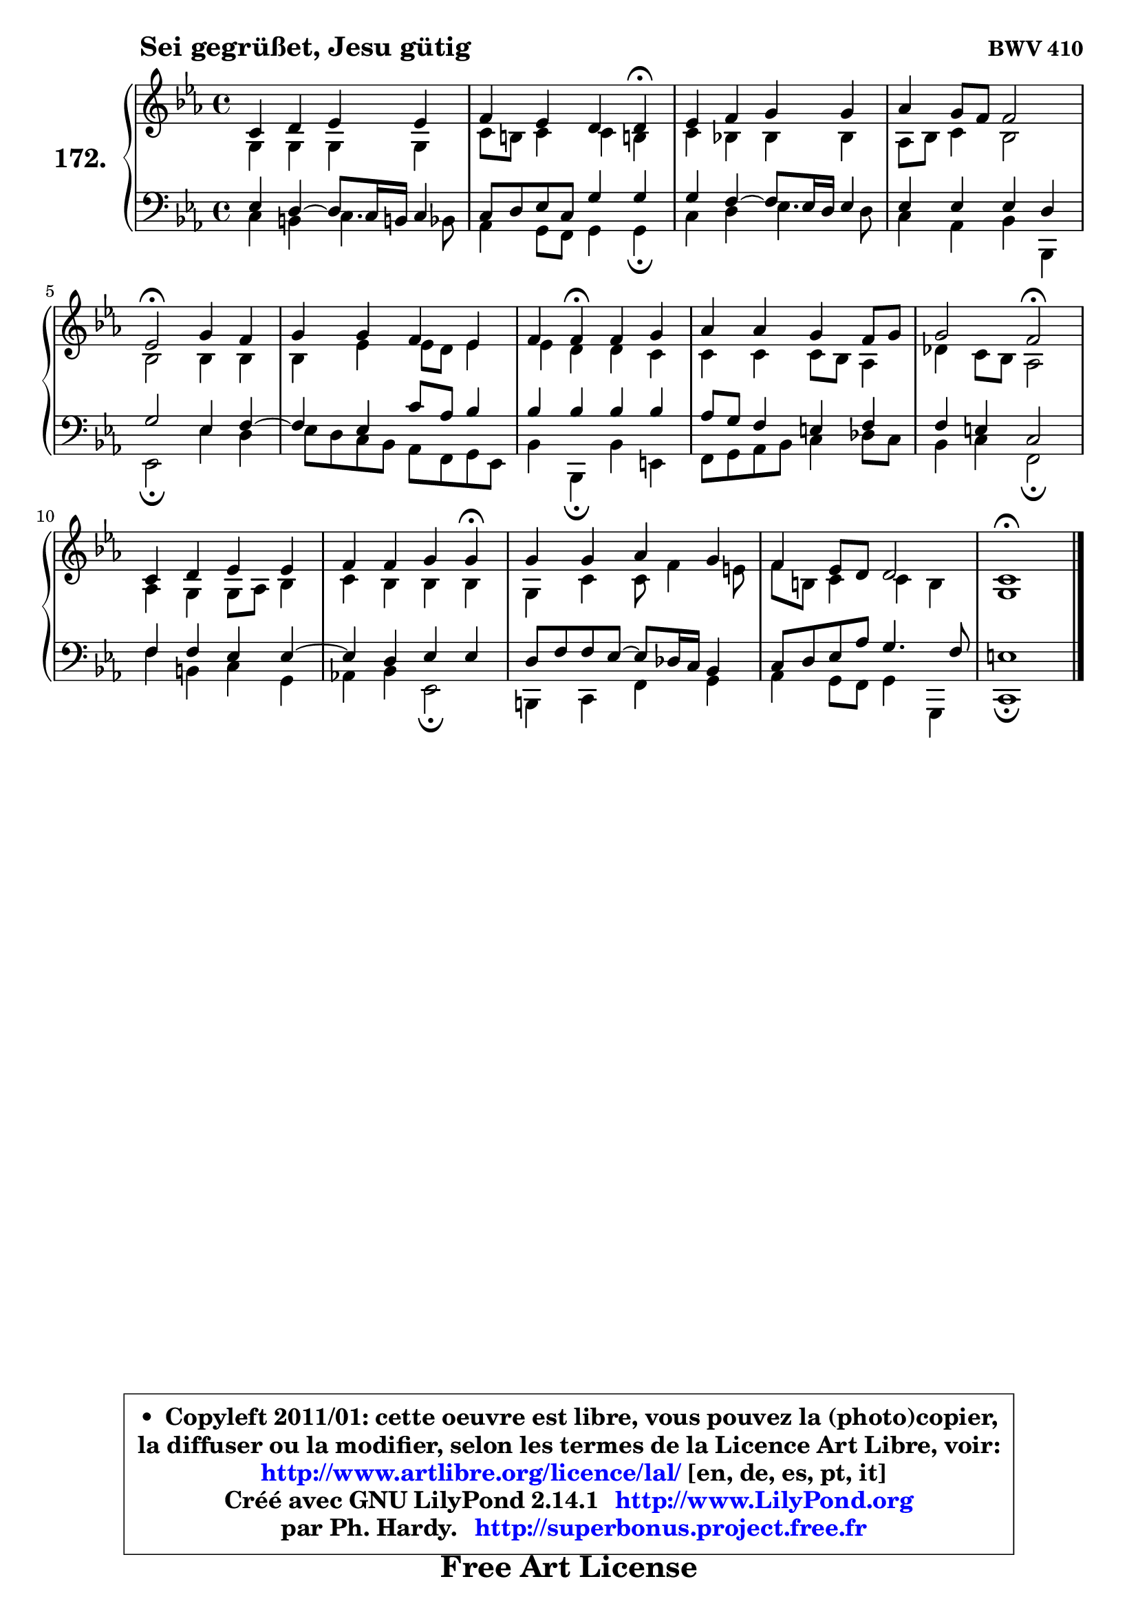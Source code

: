 
\version "2.14.1"

    \paper {
%	system-system-spacing #'padding = #0.1
%	score-system-spacing #'padding = #0.1
%	ragged-bottom = ##f
%	ragged-last-bottom = ##f
	}

    \header {
      opus = \markup { \bold "BWV 410" }
      piece = \markup { \hspace #9 \fontsize #2 \bold "Sei gegrüßet, Jesu gütig" }
      maintainer = "Ph. Hardy"
      maintainerEmail = "superbonus.project@free.fr"
      lastupdated = "2011/Jul/20"
      tagline = \markup { \fontsize #3 \bold "Free Art License" }
      copyright = \markup { \fontsize #3  \bold   \override #'(box-padding .  1.0) \override #'(baseline-skip . 2.9) \box \column { \center-align { \fontsize #-2 \line { • \hspace #0.5 Copyleft 2011/01: cette oeuvre est libre, vous pouvez la (photo)copier, } \line { \fontsize #-2 \line {la diffuser ou la modifier, selon les termes de la Licence Art Libre, voir: } } \line { \fontsize #-2 \with-url #"http://www.artlibre.org/licence/lal/" \line { \fontsize #1 \hspace #1.0 \with-color #blue http://www.artlibre.org/licence/lal/ [en, de, es, pt, it] } } \line { \fontsize #-2 \line { Créé avec GNU LilyPond 2.14.1 \with-url #"http://www.LilyPond.org" \line { \with-color #blue \fontsize #1 \hspace #1.0 \with-color #blue http://www.LilyPond.org } } } \line { \hspace #1.0 \fontsize #-2 \line {par Ph. Hardy. } \line { \fontsize #-2 \with-url #"http://superbonus.project.free.fr" \line { \fontsize #1 \hspace #1.0 \with-color #blue http://superbonus.project.free.fr } } } } } }

	  }

  guidemidi = {
        R1 |
        r2. \tempo 4 = 30 r4 \tempo 4 = 78 |
        R1 |
        R1 |
        \tempo 4 = 34 r2 \tempo 4 = 78 r2 |
        R1 |
        r4 \tempo 4 = 30 r4 \tempo 4 = 78 r2 |
        R1 |
        r2 \tempo 4 = 34 r2 \tempo 4 = 78 |
        R1 |
        r2. \tempo 4 = 30 r4 \tempo 4 = 78 |
        R1 |
        R1 |
        \tempo 4 = 40 r1 |
	}

  upper = {
\displayLilyMusic \transpose g c {
	\time 4/4
	\key g \minor
	\clef treble
	\voiceOne
	<< { 
	% SOPRANO
	\set Voice.midiInstrument = "acoustic grand"
	\relative c'' {
        g4 a bes bes |
        c4 bes a a\fermata |
        bes4 c d d |
        es4 d8 c c2 |
        bes2\fermata d4 c |
        d4 d c bes |
        c4 c\fermata c d |
        es4 es d c8 d |
        d2 c2\fermata |
        g4 a bes bes |
        c4 c d d\fermata |
        d4 d es d |
        c4 bes8 a a2 |
        g1\fermata |
        \bar "|."
	} % fin de relative
	}

	\context Voice="1" { \voiceTwo 
	% ALTO
	\set Voice.midiInstrument = "acoustic grand"
	\relative c' {
        d4 d d d |
        g8 fis g4 g fis! |
        g4 f! f f |
        es8 f g4 f2 |
        f2 f4 f |
        f4 bes bes8 a bes4 |
        bes4 a a g |
        g4 g g8 f es4 |
        aes4 g8 f es2 |
        es4 d d8 es f4 |
        g4 f f f |
        d4 g g8 c4 b8 |
        c8 fis, g4 g4 fis |
        d1 |
        \bar "|."
	} % fin de relative
	\oneVoice
	} >>
}
	}

    lower = {
\transpose g c {
	\time 4/4
	\key g \minor
	\clef bass
	\voiceOne
	<< { 
	% TENOR
	\set Voice.midiInstrument = "acoustic grand"
	\relative c' {
        bes4 a4 ~ a8 g16 fis! g4 |
        g8 a bes g d'4 d |
        d4 c4 ~ c8 bes16 a bes4 |
        bes4 bes bes a |
        d2 bes4 c4 ~ |
	c4 bes4 g'8 es f4 |
        f4 f f f |
        es8 d c4 b c |
        c4 b g2 |
        c4 c bes bes4 ~ |
	bes4 a4 bes bes |
        a8 c c bes ~ bes8 aes16 g f4 |
        g8 a bes es d4. c8 |
        b1 |
        \bar "|."
	} % fin de relative
	}
	\context Voice="1" { \voiceTwo 
	% BASS
	\set Voice.midiInstrument = "acoustic grand"
	\relative c' {
        g4 fis g4. f8 |
        es4 d8 c d4 d\fermata |
        g4 a bes4. a8 |
        g4 es f f, |
        bes2\fermata bes'4 a |
        bes8 a g f es c d bes |
        f'4 f,\fermata f' b, |
        c8 d es f g4 aes8 g |
        f4 g c,2\fermata |
        c'4 fis, g d |
        es!4 f bes,2\fermata |
        fis4 g c d |
        es4 d8 c d4 d, |
        g1\fermata |
        \bar "|."
	} % fin de relative
	\oneVoice
	} >>
}
	}


    \score { 

	\new PianoStaff <<
	\set PianoStaff.instrumentName = \markup { \bold \huge "172." }
	\new Staff = "upper" \upper
	\new Staff = "lower" \lower
	>>

    \layout {
%	ragged-last = ##f
	   }

         } % fin de score

  \score {
    \unfoldRepeats { << \guidemidi \upper \lower >> }
    \midi {
    \context {
     \Staff
      \remove "Staff_performer"
               }

     \context {
      \Voice
       \consists "Staff_performer"
                }

     \context { 
      \Score
      tempoWholesPerMinute = #(ly:make-moment 78 4)
		}
	    }
	}



